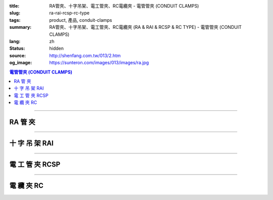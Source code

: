 :title: RA管夾、十字吊架、電工管夾、RC電纜夾 - 電管管夾 (CONDUIT CLAMPS)
:slug: ra-rai-rcsp-rc-type
:tags: product, 產品, conduit-clamps
:summary: RA管夾、十字吊架、電工管夾、RC電纜夾 (RA & RAI & RCSP & RC TYPE) - 電管管夾 (CONDUIT CLAMPS)
:lang: zh
:status: hidden
:source: http://shenfang.com.tw/013/2.htm
:og_image: https://sunteron.com/images/013/images/ra.jpg

.. contents:: 電管管夾 (CONDUIT CLAMPS)

----

RA 管 夾
++++++++

.. image:: {filename}/images/013/images/02.jpg
   :name: http://shenfang.com.tw/013/images/02.JPG
   :alt: product
   :class: img-fluid

.. raw:: html

  <table border="1" cellspacing="0" style="border-collapse: collapse" bordercolor="#111111" width="100%" cellpadding="0" id="AutoNumber10" height="241">
      <tbody><tr>
        <td width="19%" align="center" height="24" bgcolor="#FFCCCC">
        <p style="margin-top: 0; margin-bottom: 0"><font size="2" face="Arial">
        型號</font></p></td>
        <td width="19%" align="center" height="24" bgcolor="#FFCCCC">
        <p style="margin-top: 0; margin-bottom: 0"><font size="2" face="Arial">
        尺寸</font></p></td>
        <td width="19%" align="center" height="24" bgcolor="#FFCCCC">
        <p style="margin-top: 0; margin-bottom: 0"><font size="2" face="Arial">A</font></p></td>
        <td width="19%" align="center" height="24" bgcolor="#FFCCCC">
        <p style="margin-top: 0; margin-bottom: 0"><font size="2" face="Arial">B</font></p></td>
        <td width="24%" height="24" bgcolor="#FFCCCC">
        <p style="margin-top: 0; margin-bottom: 0" align="center">
        <font size="2" face="Arial">備註</font></p></td>
      </tr>
      <tr>
        <td width="19%" align="center" height="24">
        <p style="margin-top: 0; margin-bottom: 0"><font face="Arial" size="2">
        RA1</font></p></td>
        <td width="19%" align="center" height="24">
        <p style="margin-top: 0; margin-bottom: 0"><font face="Arial" size="2">
        1/2</font></p></td>
        <td width="19%" align="center" height="24">
        <p style="margin-top: 0; margin-bottom: 0"><font face="Arial" size="2">
        58</font></p></td>
        <td width="19%" align="center" height="24">
        <p style="margin-top: 0; margin-bottom: 0"><font face="Arial" size="2">
        29</font></p></td>
        <td width="24%" rowspan="9" valign="top" height="217">
        <p style="margin-top: 3; margin-bottom: 0"><font size="2" face="Arial">
        材質:</font></p>
        <p style="margin-top: 3; margin-bottom: 0"><font size="2" face="Arial">
        鑄鐵、可鍛鑄鐵、304不銹鋼</font></p>
        <p style="margin-top: 3; margin-bottom: 0">　</p>
        <p style="margin-top: 3; margin-bottom: 0"><font face="Arial" size="2">
        表面處理:</font></p>
        <p style="margin-top: 3; margin-bottom: 0"><font face="Arial" size="2">
        電鍍鋅、熱浸鍍鋅</font></p></td>
      </tr>
      <tr>
        <td width="19%" align="center" height="24" bgcolor="#FFCCCC">
        <p style="margin-top: 0; margin-bottom: 0"><font face="Arial" size="2">
        RA2</font></p></td>
        <td width="19%" align="center" height="24" bgcolor="#FFCCCC">
        <p style="margin-top: 0; margin-bottom: 0"><font face="Arial" size="2">
        3/4</font></p></td>
        <td width="19%" align="center" height="24" bgcolor="#FFCCCC">
        <p style="margin-top: 0; margin-bottom: 0"><font face="Arial" size="2">
        60</font></p></td>
        <td width="19%" align="center" height="24" bgcolor="#FFCCCC">
        <p style="margin-top: 0; margin-bottom: 0"><font face="Arial" size="2">
        34</font></p></td>
      </tr>
      <tr>
        <td width="19%" align="center" height="24">
        <p style="margin-top: 0; margin-bottom: 0"><font face="Arial" size="2">
        RA3</font></p></td>
        <td width="19%" align="center" height="24">
        <p style="margin-top: 0; margin-bottom: 0"><font face="Arial" size="2">1</font></p></td>
        <td width="19%" align="center" height="24">
        <p style="margin-top: 0; margin-bottom: 0"><font face="Arial" size="2">
        71</font></p></td>
        <td width="19%" align="center" height="24">
        <p style="margin-top: 0; margin-bottom: 0"><font face="Arial" size="2">
        41</font></p></td>
      </tr>
      <tr>
        <td width="19%" align="center" height="24" bgcolor="#FFCCCC">
        <p style="margin-top: 0; margin-bottom: 0"><font face="Arial" size="2">
        RA4</font></p></td>
        <td width="19%" align="center" height="24" bgcolor="#FFCCCC">
        <p style="margin-top: 0; margin-bottom: 0"><font face="Arial" size="2">
        1-1/4</font></p></td>
        <td width="19%" align="center" height="24" bgcolor="#FFCCCC">
        <p style="margin-top: 0; margin-bottom: 0"><font face="Arial" size="2">
        83</font></p></td>
        <td width="19%" align="center" height="24" bgcolor="#FFCCCC">
        <p style="margin-top: 0; margin-bottom: 0"><font face="Arial" size="2">
        52</font></p></td>
      </tr>
      <tr>
        <td width="19%" align="center" height="24">
        <p style="margin-top: 0; margin-bottom: 0"><font face="Arial" size="2">
        RA5</font></p></td>
        <td width="19%" align="center" height="24">
        <p style="margin-top: 0; margin-bottom: 0"><font face="Arial" size="2">
        1-1/2</font></p></td>
        <td width="19%" align="center" height="24">
        <p style="margin-top: 0; margin-bottom: 0"><font face="Arial" size="2">
        92</font></p></td>
        <td width="19%" align="center" height="24">
        <p style="margin-top: 0; margin-bottom: 0"><font face="Arial" size="2">
        69</font></p></td>
      </tr>
      <tr>
        <td width="19%" align="center" height="24" bgcolor="#FFCCCC">
        <p style="margin-top: 0; margin-bottom: 0"><font face="Arial" size="2">
        RA6</font></p></td>
        <td width="19%" align="center" height="24" bgcolor="#FFCCCC">
        <p style="margin-top: 0; margin-bottom: 0"><font face="Arial" size="2">2</font></p></td>
        <td width="19%" align="center" height="24" bgcolor="#FFCCCC">
        <p style="margin-top: 0; margin-bottom: 0"><font face="Arial" size="2">
        108</font></p></td>
        <td width="19%" align="center" height="24" bgcolor="#FFCCCC">
        <p style="margin-top: 0; margin-bottom: 0"><font face="Arial" size="2">
        70</font></p></td>
      </tr>
      <tr>
        <td width="19%" align="center" height="24">
        <p style="margin-top: 0; margin-bottom: 0"><font face="Arial" size="2">
        RA7</font></p></td>
        <td width="19%" align="center" height="24">
        <p style="margin-top: 0; margin-bottom: 0"><font face="Arial" size="2">
        2-1/2</font></p></td>
        <td width="19%" align="center" height="24">
        <p style="margin-top: 0; margin-bottom: 0"><font face="Arial" size="2">
        123</font></p></td>
        <td width="19%" align="center" height="24">
        <p style="margin-top: 0; margin-bottom: 0"><font face="Arial" size="2">
        85</font></p></td>
      </tr>
      <tr>
        <td width="19%" align="center" height="24" bgcolor="#FFCCCC">
        <p style="margin-top: 0; margin-bottom: 0"><font face="Arial" size="2">
        RA8</font></p></td>
        <td width="19%" align="center" height="24" bgcolor="#FFCCCC">
        <p style="margin-top: 0; margin-bottom: 0"><font face="Arial" size="2">3</font></p></td>
        <td width="19%" align="center" height="24" bgcolor="#FFCCCC">
        <p style="margin-top: 0; margin-bottom: 0"><font face="Arial" size="2">
        140</font></p></td>
        <td width="19%" align="center" height="24" bgcolor="#FFCCCC">
        <p style="margin-top: 0; margin-bottom: 0"><font face="Arial" size="2">
        101</font></p></td>
      </tr>
      <tr>
        <td width="19%" align="center" height="25">
        <p style="margin-top: 0; margin-bottom: 0"><font face="Arial" size="2">
        RA9</font></p></td>
        <td width="19%" align="center" height="25">
        <p style="margin-top: 0; margin-bottom: 0"><font face="Arial" size="2">4</font></p></td>
        <td width="19%" align="center" height="25">
        <p style="margin-top: 0; margin-bottom: 0"><font face="Arial" size="2">
        155</font></p></td>
        <td width="19%" align="center" height="25">
        <p style="margin-top: 0; margin-bottom: 0"><font face="Arial" size="2">
        124</font></p></td>
      </tr>
    </tbody></table>

----

十 字 吊 架 RAI
+++++++++++++++

.. image:: {filename}/images/013/images/02-1.jpg
   :name: http://shenfang.com.tw/013/images/02-1.JPG
   :alt: product
   :class: img-fluid

.. raw:: html

  <table border="1" cellpadding="0" cellspacing="0" style="border-collapse: collapse" bordercolor="#111111" width="100%" id="AutoNumber23" height="66">
      <tbody><tr>
        <td width="23%" height="16" align="center" bgcolor="#FFCCCC">
        <font size="2">型號</font></td>
        <td width="23%" height="16" align="center" bgcolor="#FFCCCC">
        <font size="2">尺寸</font></td>
        <td width="24%" height="16" align="center" bgcolor="#FFCCCC">
        <font size="2">適用規格</font></td>
        <td width="30%" height="16" align="center" bgcolor="#FFCCCC">
        <font size="2">備註</font></td>
      </tr>
      <tr>
        <td width="23%" height="24" align="center"><font size="2">RAI2</font></td>
        <td width="23%" height="24" align="center"><font size="2">3/4"</font></td>
        <td width="24%" height="24" align="center"><font size="2">1/2"-3/4"</font></td>
        <td width="30%" rowspan="2" height="49">
        <p style="line-height: 13pt; margin-top: 0; margin-bottom: 0">
        <font size="2">材質:鍍鋅鐵</font></p>
        <p style="line-height: 13pt; margin-top: 0; margin-bottom: 0">
        <font size="2">1/4 U BOLT適用</font></p></td>
      </tr>
      <tr>
        <td width="23%" height="25" align="center"><font size="2">RAI5</font></td>
        <td width="23%" height="25" align="center"><font size="2">1-1/2"</font></td>
        <td width="24%" height="25" align="center"><font size="2">1"-1-1/2"</font></td>
      </tr>
    </tbody></table>

----

電 工 管 夾 RCSP
++++++++++++++++

.. image:: {filename}/images/013/images/02-2.jpg
   :name: http://shenfang.com.tw/013/images/02-2.JPG
   :alt: product
   :class: img-fluid

.. raw:: html

  <table border="1" cellpadding="0" cellspacing="0" style="border-collapse: collapse" bordercolor="#111111" width="100%" id="AutoNumber24" height="66">
      <tbody><tr>
        <td width="33%" height="33" align="center" bgcolor="#FFCCCC">
        <font size="2">型號</font></td>
        <td width="33%" height="33" align="center" bgcolor="#FFCCCC">
        <font size="2">尺寸</font></td>
        <td width="34%" height="33" align="center" bgcolor="#FFCCCC">
        <font size="2">備註</font></td>
      </tr>
      <tr>
        <td width="33%" height="33" align="center"><font size="2">RCSP1</font></td>
        <td width="33%" height="33" align="center"><font size="2">1/2</font></td>
        <td width="34%" height="33" align="center"><font size="2">材質:304 不銹鋼</font></td>
      </tr>
    </tbody></table>

----

電 纜 夾 RC
+++++++++++

.. image:: {filename}/images/013/images/02-3.jpg
   :name: http://shenfang.com.tw/013/images/02-3.JPG
   :alt: product
   :class: img-fluid

.. raw:: html

  <table border="1" cellspacing="0" style="border-collapse: collapse" bordercolor="#111111" width="100%" cellpadding="0" id="AutoNumber16" height="246">
      <tbody><tr>
        <td width="20%" align="center" height="24" bgcolor="#FFCCCC">
        <font size="2" face="Arial">型號</font></td>
        <td width="20%" align="center" height="24" bgcolor="#FFCCCC">
        <font size="2" face="Arial">尺寸</font></td>
        <td width="20%" align="center" height="24" bgcolor="#FFCCCC">
        <font size="2" face="Arial">A</font></td>
        <td width="20%" align="center" height="24" bgcolor="#FFCCCC">
        <font size="2" face="Arial">B</font></td>
        <td width="20%" align="center" height="24" bgcolor="#FFCCCC">
        <font size="2" face="Arial">備註</font></td>
      </tr>
      <tr>
        <td width="20%" align="center" height="24"><font size="2" face="Arial">
        RC1</font></td>
        <td width="20%" align="center" height="24"><font size="2" face="Arial">
        1/2</font></td>
        <td width="20%" align="center" height="24"><font size="2" face="Arial">
        22</font></td>
        <td width="20%" align="center" height="24"><font size="2" face="Arial">
        44</font></td>
        <td width="20%" rowspan="9" valign="top" height="222">
        <p style="margin-top: 5; margin-bottom: 0"><font size="2" face="Arial">
        材質:</font></p>
        <p style="margin-top: 5; margin-bottom: 0"><font size="2" face="Arial">
        鍍鋅鋼板</font></p>
        <p style="margin-top: 5; margin-bottom: 0"><font size="2" face="Arial">
        304不銹鋼</font></p></td>
      </tr>
      <tr>
        <td width="20%" align="center" height="24" bgcolor="#FFCCCC">
        <font size="2" face="Arial">RC2</font></td>
        <td width="20%" align="center" height="24" bgcolor="#FFCCCC">
        <font size="2" face="Arial">3/4</font></td>
        <td width="20%" align="center" height="24" bgcolor="#FFCCCC">
        <font size="2" face="Arial">27.5</font></td>
        <td width="20%" align="center" height="24" bgcolor="#FFCCCC">
        <font size="2" face="Arial">50</font></td>
      </tr>
      <tr>
        <td width="20%" align="center" height="24"><font size="2" face="Arial">
        RC3</font></td>
        <td width="20%" align="center" height="24"><font size="2" face="Arial">1</font></td>
        <td width="20%" align="center" height="24"><font size="2" face="Arial">
        34.5</font></td>
        <td width="20%" align="center" height="24"><font size="2" face="Arial">
        57</font></td>
      </tr>
      <tr>
        <td width="20%" align="center" height="25" bgcolor="#FFCCCC">
        <font size="2" face="Arial">RC4</font></td>
        <td width="20%" align="center" height="25" bgcolor="#FFCCCC">
        <font size="2" face="Arial">1-1/4</font></td>
        <td width="20%" align="center" height="25" bgcolor="#FFCCCC">
        <font size="2" face="Arial">43</font></td>
        <td width="20%" align="center" height="25" bgcolor="#FFCCCC">
        <font size="2" face="Arial">63</font></td>
      </tr>
      <tr>
        <td width="20%" align="center" height="25"><font size="2" face="Arial">
        RC5</font></td>
        <td width="20%" align="center" height="25"><font size="2" face="Arial">
        1-1/2</font></td>
        <td width="20%" align="center" height="25"><font size="2" face="Arial">
        49</font></td>
        <td width="20%" align="center" height="25"><font size="2" face="Arial">
        69</font></td>
      </tr>
      <tr>
        <td width="20%" align="center" height="25" bgcolor="#FFCCCC">
        <font size="2" face="Arial">RC6</font></td>
        <td width="20%" align="center" height="25" bgcolor="#FFCCCC">
        <font size="2" face="Arial">2</font></td>
        <td width="20%" align="center" height="25" bgcolor="#FFCCCC">
        <font size="2" face="Arial">61</font></td>
        <td width="20%" align="center" height="25" bgcolor="#FFCCCC">
        <font size="2" face="Arial">82</font></td>
      </tr>
      <tr>
        <td width="20%" align="center" height="25"><font size="2" face="Arial">
        RC7</font></td>
        <td width="20%" align="center" height="25"><font size="2" face="Arial">
        2-1/2</font></td>
        <td width="20%" align="center" height="25"><font size="2" face="Arial">
        76</font></td>
        <td width="20%" align="center" height="25"><font size="2" face="Arial">
        95</font></td>
      </tr>
      <tr>
        <td width="20%" align="center" height="25" bgcolor="#FFCCCC">
        <font size="2" face="Arial">RC8</font></td>
        <td width="20%" align="center" height="25" bgcolor="#FFCCCC">
        <font size="2" face="Arial">3</font></td>
        <td width="20%" align="center" height="25" bgcolor="#FFCCCC">
        <font size="2" face="Arial">102</font></td>
        <td width="20%" align="center" height="25" bgcolor="#FFCCCC">
        <font size="2" face="Arial">107</font></td>
      </tr>
      <tr>
        <td width="20%" align="center" height="25"><font size="2" face="Arial">
        RC9</font></td>
        <td width="20%" align="center" height="25"><font size="2" face="Arial">4</font></td>
        <td width="20%" align="center" height="25"><font size="2" face="Arial">
        115</font></td>
        <td width="20%" align="center" height="25"><font size="2" face="Arial">
        133</font></td>
      </tr>
    </tbody></table>

